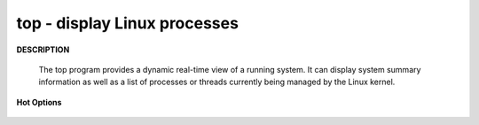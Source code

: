*****************************
top - display Linux processes
*****************************

**DESCRIPTION**

   .. code-block:: none
      :caption: SYNOPSIS
          
         top -hv|-bcHiOSs -d secs -n max -u|U user -p pid -o fld -w [cols]

   The top program provides a dynamic real-time view of a running system.  
   It can display system summary information as well as a list of processes 
   or threads currently being managed by the Linux kernel.

**Hot Options**

   .. option:: -H,  Threads-mode operation
      
      Instructs top to display individual threads.

.. code-block:: sh
   :caption: Example

   $ top -p15702
   PID USER  PR  NI    VIRT    RES    SHR S %CPU %MEM  TIME+ COMMAND
   
   15702 cuiyb  20   0  293516  73948   3784 S  1.0  3.6   0:29.73 traffic_data_up 

   $ top -H -p15813 
   PID USER  PR  NI    VIRT    RES    SHR S %CPU %MEM  TIME+ COMMAND

   15813 cuiyb     20   0   14704    320    212 S  0.0  0.0   0:00.00 a.out
   15815 cuiyb     20   0   14704    320    212 S  0.0  0.0   0:00.00 a.out  

   # press "e" to change memory unit cycle from KB to EB
   $ top  -p10016
   PID USER  PR  NI    VIRT    RES    SHR S %CPU %MEM  TIME+ COMMAND

   10016 cuiyb     20   0  241.7m  19.4m   3.0m S   1.7  0.0   0:11.11 past_ti_compile  

   # view process status according to name
   # press 'o' then enter COMMAND=process_name [could be a re pattern]
   # COMMAND=past

   PID USER      PR  NI    VIRT    RES    SHR S  %CPU %MEM     TIME+ COMMAND
   9251 cuiyb     20   0  247912  20672   3440 S   1.0  0.1   1:19.13 past_ti_compile
   4523 cuiyb     20   0   98676   3448   2516 S   0.0  0.0   0:28.74 past_ti_fetcher
   4525 cuiyb     20   0   98676    988     56 S   0.0  0.0   0:33.66 past_ti_fetcher
   4526 cuiyb     20   0   98884   1772    632 S   0.0  0.0   0:00.00 past_ti_fetcher
   4527 cuiyb     20   0   98912   1732    572 S   0.0  0.0   0:00.00 past_ti_fetcher 

.. code-block:: none
   :caption: Press "f" to enter Fields Management
   
   Fields Management for window 1:Def, whose current sort field is %CPU
   Navigate with Up/Dn, Right selects for move then <Enter> or Left commits,
   'd' or <Space> toggles display, 's' sets sort.  Use 'q' or <Esc> to end!

   * PID     = Process Id          
   * USER    = Effective User Name 
   * PR      = Priority            
   * NI      = Nice Value          
   * VIRT    = Virtual Image (KiB) 
   * RES     = Resident Size (KiB) 
   * SHR     = Shared Memory (KiB) 
   * S       = Process Status      
   * %CPU    = CPU Usage           
   * %MEM    = Memory Usage (RES)  
   * TIME+   = CPU Time, hundredths
   * COMMAND = Command Name/Line   
     PPID    = Parent Process pid  
     UID     = Effective User Id   
     RUID    = Real User Id        
     RUSER   = Real User Name      
     SUID    = Saved User Id       
     SUSER   = Saved User Name     
     GID     = Group Id            
     GROUP   = Group Name          
     PGRP    = Process Group Id    
     TTY     = Controlling Tty     
     TPGID   = Tty Process Grp Id  
     SID     = Session Id          
     nTH     = Number of Threads   
     P       = Last Used Cpu (SMP) 
     TIME    = CPU Time            
     SWAP    = Swapped Size (KiB)  
     CODE    = Code Size (KiB)     
     DATA    = Data+Stack (KiB)    
     nMaj    = Major Page Faults   
     nMin    = Minor Page Faults   
     nDRT    = Dirty Pages Count   
     WCHAN   = Sleeping in Function
     Flags   = Task Flags <sched.h>
     CGROUPS = Control Groups      
     SUPGIDS = Supp Groups IDs     
     SUPGRPS = Supp Groups Names   
     TGID    = Thread Group Id     
     ENVIRON = Environment vars    
     vMj     = Major Faults delta  
     vMn     = Minor Faults delta  
     USED    = Res+Swap Size (KiB) 
     nsIPC   = IPC namespace Inode 
     nsMNT   = MNT namespace Inode 
     nsNET   = NET namespace Inode 
     nsPID   = PID namespace Inode 
     nsUSER  = USER namespace Inode
     nsUTS   = UTS namespace Inode 
   